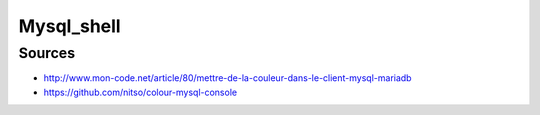 Mysql_shell
###########

Sources
=======

* http://www.mon-code.net/article/80/mettre-de-la-couleur-dans-le-client-mysql-mariadb
* https://github.com/nitso/colour-mysql-console
